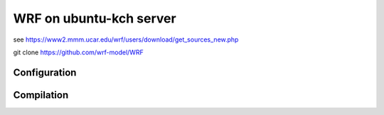 ========================
WRF on ubuntu-kch server
========================

see  https://www2.mmm.ucar.edu/wrf/users/download/get_sources_new.php

git clone https://github.com/wrf-model/WRF

Configuration
-------------


Compilation
-----------









